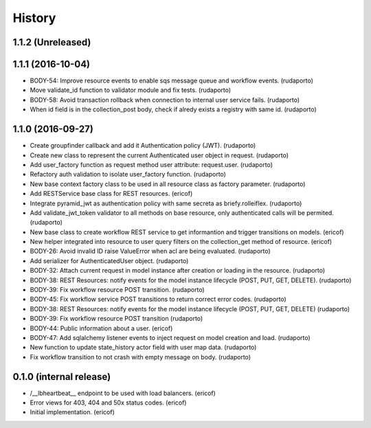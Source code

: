 =======
History
=======

1.1.2 (Unreleased)
------------------


1.1.1 (2016-10-04)
------------------

* BODY-54: Improve resource events to enable sqs message queue and workflow events. (rudaporto)
* Move validate_id function to validator module and fix tests. (rudaporto)
* BODY-58: Avoid transaction rollback when connection to internal user service fails. (rudaporto)
* When id field is in the collection_post body, check if alredy exists a registry with same id. (rudaporto)


1.1.0 (2016-09-27)
------------------

* Create groupfinder callback and add it Authentication policy (JWT). (rudaporto)
* Create new class to represent the current Authenticated user object in request. (rudaporto)
* Add user_factory function as request method user attribute: request.user. (rudaporto)
* Refactory auth validation to isolate user_factory function. (rudaporto)
* New base context factory class to be used in all resource class as factory parameter. (rudaporto)
* Add RESTService base class for REST resources. (ericof)
* Integrate pyramid_jwt as authentication policy with same secreta as briefy.rolleiflex. (rudaporto)
* Add validate_jwt_token validator to all methods on base resource, only authenticated calls will be permited. (rudaporto)
* New base class to create workflow REST service to get informantion and trigger transitions on models. (ericof)
* New helper integrated into resource to user query filters on the collection_get method of resource. (ericof)
* BODY-26: Avoid invalid ID raise ValueError when acl are being evaluated. (rudaporto)
* Add serializer for AuthenticatedUser object. (rudaporto)
* BODY-32: Attach current request in model instance after creation or loading in the resource. (rudaporto)
* BODY-38: REST Resources: notify events for the model instance lifecycle (POST, PUT, GET, DELETE). (rudaporto)
* BODY-39: Fix workflow resource POST transition. (rudaporto)
* BODY-45: Fix workflow service POST transitions to return correct error codes. (rudaporto)
* BODY-38: REST Resources: notify events for the model instance lifecycle (POST, PUT, GET, DELETE) (rudaporto)
* BODY-39: Fix workflow resource POST transition (rudaporto)
* BODY-44: Public information about a user. (ericof)
* BODY-47: Add sqlalchemy listener events to inject request on model creation and load. (rudaporto)
* New function to update state_history actor field with user map data. (rudaporto)
* Fix workflow transition to not crash with empty message on body. (rudaporto)


0.1.0 (internal release)
------------------------

* /__lbheartbeat__ endpoint to be used with load balancers. (ericof)
* Error views for 403, 404 and 50x status codes. (ericof)
* Initial implementation. (ericof)

